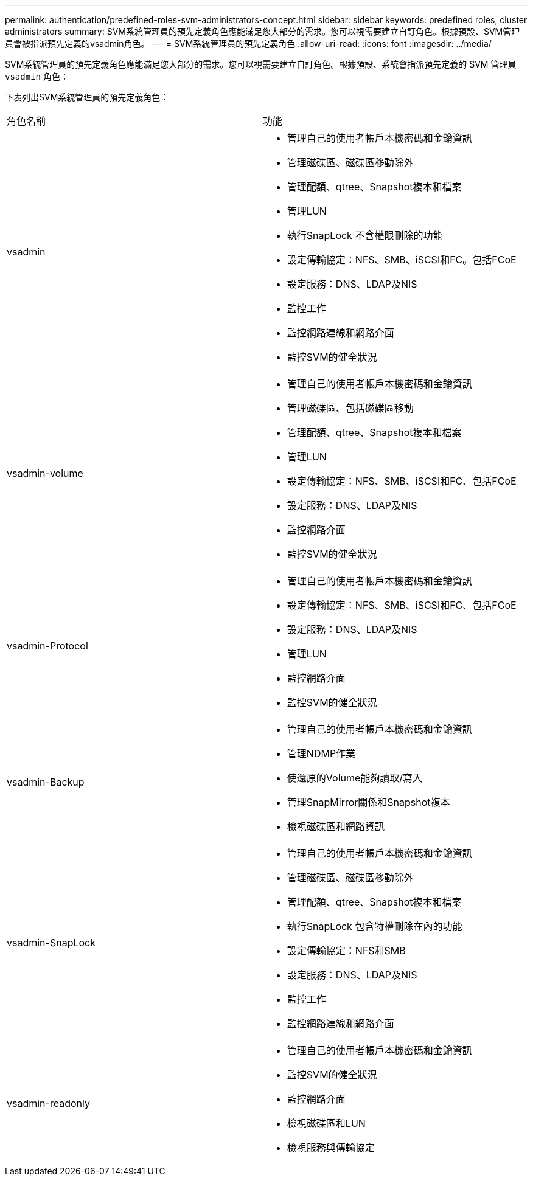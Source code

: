---
permalink: authentication/predefined-roles-svm-administrators-concept.html 
sidebar: sidebar 
keywords: predefined roles, cluster administrators 
summary: SVM系統管理員的預先定義角色應能滿足您大部分的需求。您可以視需要建立自訂角色。根據預設、SVM管理員會被指派預先定義的vsadmin角色。 
---
= SVM系統管理員的預先定義角色
:allow-uri-read: 
:icons: font
:imagesdir: ../media/


[role="lead"]
SVM系統管理員的預先定義角色應能滿足您大部分的需求。您可以視需要建立自訂角色。根據預設、系統會指派預先定義的 SVM 管理員 `vsadmin` 角色：

下表列出SVM系統管理員的預先定義角色：

|===


| 角色名稱 | 功能 


 a| 
vsadmin
 a| 
* 管理自己的使用者帳戶本機密碼和金鑰資訊
* 管理磁碟區、磁碟區移動除外
* 管理配額、qtree、Snapshot複本和檔案
* 管理LUN
* 執行SnapLock 不含權限刪除的功能
* 設定傳輸協定：NFS、SMB、iSCSI和FC。包括FCoE
* 設定服務：DNS、LDAP及NIS
* 監控工作
* 監控網路連線和網路介面
* 監控SVM的健全狀況




 a| 
vsadmin-volume
 a| 
* 管理自己的使用者帳戶本機密碼和金鑰資訊
* 管理磁碟區、包括磁碟區移動
* 管理配額、qtree、Snapshot複本和檔案
* 管理LUN
* 設定傳輸協定：NFS、SMB、iSCSI和FC、包括FCoE
* 設定服務：DNS、LDAP及NIS
* 監控網路介面
* 監控SVM的健全狀況




 a| 
vsadmin-Protocol
 a| 
* 管理自己的使用者帳戶本機密碼和金鑰資訊
* 設定傳輸協定：NFS、SMB、iSCSI和FC、包括FCoE
* 設定服務：DNS、LDAP及NIS
* 管理LUN
* 監控網路介面
* 監控SVM的健全狀況




 a| 
vsadmin-Backup
 a| 
* 管理自己的使用者帳戶本機密碼和金鑰資訊
* 管理NDMP作業
* 使還原的Volume能夠讀取/寫入
* 管理SnapMirror關係和Snapshot複本
* 檢視磁碟區和網路資訊




 a| 
vsadmin-SnapLock
 a| 
* 管理自己的使用者帳戶本機密碼和金鑰資訊
* 管理磁碟區、磁碟區移動除外
* 管理配額、qtree、Snapshot複本和檔案
* 執行SnapLock 包含特權刪除在內的功能
* 設定傳輸協定：NFS和SMB
* 設定服務：DNS、LDAP及NIS
* 監控工作
* 監控網路連線和網路介面




 a| 
vsadmin-readonly
 a| 
* 管理自己的使用者帳戶本機密碼和金鑰資訊
* 監控SVM的健全狀況
* 監控網路介面
* 檢視磁碟區和LUN
* 檢視服務與傳輸協定


|===